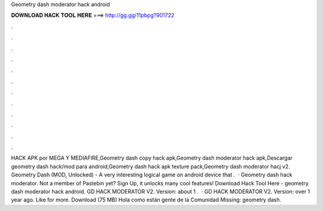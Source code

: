 Geometry dash moderator hack android

𝐃𝐎𝐖𝐍𝐋𝐎𝐀𝐃 𝐇𝐀𝐂𝐊 𝐓𝐎𝐎𝐋 𝐇𝐄𝐑𝐄 ===> http://gg.gg/11pbpg?901722

.

.

.

.

.

.

.

.

.

.

.

.

HACK APK por MEGA Y MEDIAFIRE,Geometry dash copy hack apk,Geometry dash moderator hack apk,Descargar geometry dash hack/mod para android,Geometry dash hack apk texture pack,Geometry dash moderator hacj v2. Geometry Dash (MOD, Unlocked) - A very interesting logical game on android device that .  · Geometry dash hack moderator. Not a member of Pastebin yet? Sign Up, it unlocks many cool features! Download Hack Tool Here -  geometry dash moderator hack android. GD HACK MODERATOR V2. Version: about 1 .  · GD HACK MODERATOR V2. Version: over 1 year ago. Like for more. Download (75 MB) Hola como están gente de la Comunidad Missing: geometry dash.